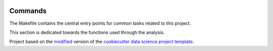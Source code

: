 |RTD| |License| |Issues| |Version_RTD| |Version_Astropy|

.. _commands_sec:

Commands
========

The Makefile contains the central entry points for common tasks related to this project.

This section is dedicated towards the functions used through the analysis.


.. ----------------------------------------------------------------------------

Project based on the `modified <https://github.com/vcalderon2009/cookiecutter-data-science-vc>`_  version of the
`cookiecutter data science project template <https://drivendata.github.io/cookiecutter-data-science/>`_.

.. |Issues| image:: https://img.shields.io/github/issues/vcalderon2009/cookiecutter-data-science-vc.svg
   :alt: GitHub issues
   :target: https://github.com/vcalderon2009/cookiecutter-data-science-vc/issues

.. |RTD| image:: https://readthedocs.org/projects/cookiecutter-data-science-vc/badge/?version=latest
   :target: https://cookiecutter-data-science-vc.readthedocs.io/en/latest/?badge=latest
   :alt: Documentation Status

.. |License| image:: https://img.shields.io/badge/license-MIT-blue.svg
   :target: https://github.com/vcalderon2009/cookiecutter-data-science-vc/blob/master/LICENSE
   :alt: Project License

.. |Version_RTD| image:: https://img.shields.io/badge/Version-RTD-orange.svg
   :target: http://test-cookieproj-rtd.rtfd.io/
   :alt: Version RTD

.. |Version_Astropy| image:: https://img.shields.io/badge/Version-Astropy-orange.svg
   :target: http://test-cookieproj-astropy.rtfd.io/
   :alt: Version Astropy
